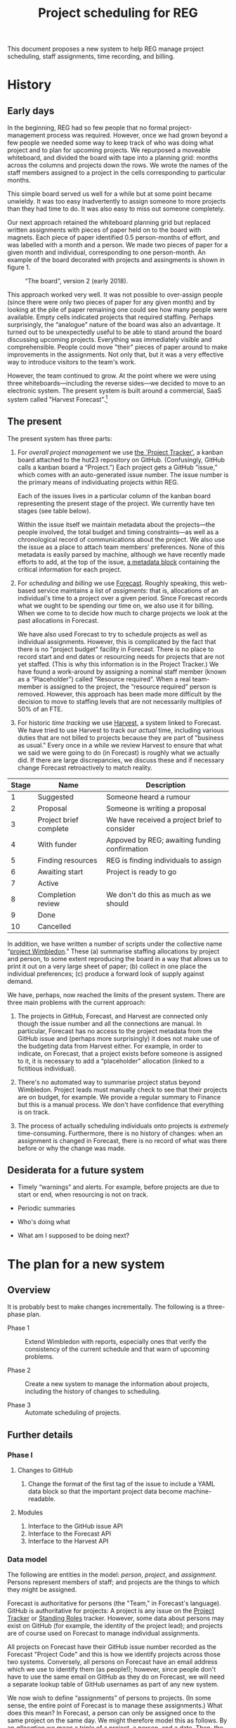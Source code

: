 #+title: Project scheduling for REG

This document proposes a new system to help REG manage project scheduling, staff
assignments, time recording, and billing.

* History

** Early days

In the beginning, REG had so few people that no formal project-management
process was required. However, once we had grown beyond a few people we needed
some way to keep track of who was doing what project and to plan for upcoming
projects. We repurposed a moveable whiteboard, and divided the board with tape
into a planning grid: months across the columns and projects down the rows. We
wrote the names of the staff members assigned to a project in the cells
corresponding to particular months.

This simple board served us well for a while but at some point became
unwieldy. It was too easy inadvertently to assign someone to more projects than
they had time to do. It was also easy to miss out someone completely.

Our next approach retained the whiteboard planning grid but replaced written
assignments with pieces of paper held on to the board with magnets. Each piece
of paper identified 0.5 person-months of effort, and was labelled with a month
and a person. We made two pieces of paper for a given month and individual,
corresponding to one person-month. An example of the board decorated with
projects and assingments is shown in figure 1. 

#+caption: “The board”, version 2 (early 2018).
#+attr_latex: :width 3in
[[./the-board.jpg]]

This approach worked very well. It was not possible to over-assign people (since
there were only two pieces of paper for any given month) and by looking at the
pile of paper remaining one could see how many people were available. Empty
cells indicated projects that required staffing. Perhaps surprisingly, the
“analogue” nature of the board was also an advantage. It turned out to be
unexpectedly useful to be able to stand around the board discussing upcoming
projects. Everything was immediately visible and comprehensible. People could
move "their" pieces of paper around to make improvements in the assignments. Not
only that, but it was a very effective way to introduce visitors to the team's
work.

However, the team continued to grow. At the point where we were using three
whiteboards---including the reverse sides---we decided to move to an electronic
system. The present system is built around a commercial, SaaS system called
"Harvest Forecast".[fn:1]

** The present

The present system has three parts:

1. For /overall project management/ we use [[https://github.com/alan-turing-institute/Hut23/projects/2][the `Project Tracker']], a kanban board
   attached to the hut23 repository on GitHub. (Confusingly, GitHub calls a
   kanban board a “Project.”)  Each project gets a GitHub “issue,” which comes
   with an auto-generated issue number. The issue number is the primary means of
   individuating projects within REG.

   Each of the issues lives in a particular column of the kanban board
   representing the present stage of the project. We currently have ten stages
   (see table below).

   Within the issue itself we maintain metadata about the projects---the people
   involved, the total budget and timing constraints---as well as a
   chronological record of communications about the project. We also use the
   issue as a place to attach team members’ preferences. None of this metadata
   is easily parsed by machine, although we have recently made efforts to add,
   at the top of the issue, [[https://github.com/alan-turing-institute/Hut23/blob/master/.github/ISSUE_TEMPLATE/project.md][a metadata block]] containing the critical information
   for each project.

2. For /scheduling/ and /billing/ we use [[https://forecastapp.com/974183/schedule/projects][Forecast]]. Roughly speaking, this
   web-based service maintains a list of /assigments/: that is, allocations of
   an individual's time to a project over a given period. Since Forecast records
   what we ought to be spending our time on, we also use it for billing. When we
   come to to decide how much to charge projects we look at the past
   allocations in Forecast. 

   We have also used Forecast to try to schedule projects as well as individual
   assignments. However, this is complicated by the fact that there is no
   "project budget" facility in Forecast. There is no place to record start and
   end dates or resourcing needs for projects that are not yet staffed. (This is
   why this information is in the Project Tracker.) We have found a work-around
   by assigning a nominal staff member (known as a “Placeholder”) called
   “Resource required”. When a real team-member is assigned to the project, the
   “resource required” person is removed. However, this approach has been made
   more difficult by the decision to move to staffing levels that are not
   necessarily multiples of 50% of an FTE.

3. For historic /time tracking/ we use [[https://thealanturinginstitute.harvestapp.com/time/week][Harvest]], a system linked to Forecast. We
   have tried to use Harvest to track our /actual/ time, including various
   duties that are not billed to projects because they are part of "business as
   usual."  Every once in a while we review Harvest to ensure that what we said
   we were going to do (in Forecast) is roughly what we actually did. If there
   are large discrepancies, we discuss these and if necessary change Forecast
   retroactively to match reality.

#+caption: The ten stages of a project (as at present).
#+begin_table
| Stage | Name                   | Description                                   |
|-------+------------------------+-----------------------------------------------|
|     1 | Suggested              | Someone heard a rumour                        |
|     2 | Proposal               | Someone is writing a proposal                 |
|     3 | Project brief complete | We have received a project brief to consider  |
|     4 | With funder            | Appoved by REG; awaiting funding confirmation |
|     5 | Finding resources      | REG is finding individuals to assign          |
|     6 | Awaiting start         | Project is ready to go                        |
|     7 | Active                 |                                               |
|     8 | Completion review      | We don't do this as much as we should         |
|     9 | Done                   |                                               |
|    10 | Cancelled              |                                               |
#+end_table

In addition, we have written a number of scripts under the collective name
“[[https://wimbledon-planner.azurewebsites.net/][project Wimbledon]].” These (a) summarise staffing allocations by project and
person, to some extent reproducing the board in a way that allows us to print it
out on a very large sheet of paper; (b) collect in one place the individual
preferences; (c) produce a forward look of supply against demand.

We have, perhaps, now reached the limits of the present system. There are three
main problems with the current approach:

1. The projects in GitHub, Forecast, and Harvest are connected only though the
   issue number and all the connections are manual. In particular, Forecast has
   no access to the project metadata from the GitHub issue and (perhaps more
   surprisingly) it does not make use of the budgeting data from Harvest
   either. For example, in order to indicate, on Forecast, that a project exists
   before someone is assigned to it, it is necessary to add a “placeholder”
   allocation (linked to a fictitious individual).

2. There's no automated way to summarise project status beyond
   Wimbledon. Project leads must manually check to see that their projects are
   on budget, for example. We provide a regular summary to Finance but this is a
   manual process. We don't have confidence that everything is on track.

3. The process of actually scheduling individuals onto projects is /extremely/
   time-consuming. Furthermore, there is no history of changes: when an
   assignment is changed in Forecast, there is no record of what was there
   before or why the change was made.


** Desiderata for a future system

- Timely “warnings” and alerts. For example, before projects are due to start or
  end, when resourcing is not on track.

- Periodic summaries

- Who's doing what

- What am I supposed to be doing next?


* The plan for a new system

** Overview

It is probably best to make changes incrementally. The following is a
three-phase plan.

- Phase 1 :: Extend Wimbledon with reports, especially ones that verify the
             consistency of the current schedule and that warn of upcoming
             problems.

- Phase 2 :: Create a new system to manage the information about projects,
             including the history of changes to scheduling.

- Phase 3 :: Automate scheduling of projects.

** Further details

*** Phase I

**** Changes to GitHub

 1. Change the format of the first tag of the issue to include a YAML data block
    so that the important project data become machine-readable.

**** Modules

 1. Interface to the GitHub issue API
 2. Interface to the Forecast API
 3. Interface to the Harvest API

*** Data model

The following are entities in the model: /person/, /project/, and
/assignment/. Persons represent members of staff; and projects are the things to
which they might be assigned.

Forecast is authoritative for persons (the "Team," in Forecast's
language). GitHub is authoritative for projects: A project is any issue on the
[[https://github.com/alan-turing-institute/Hut23/projects/2][Project Tracker]] or [[https://github.com/alan-turing-institute/Hut23/projects/8][Standing Roles]] tracker. However, some data about persons may
exist on GitHub (for example, the identity of the project lead); and projects
are of course used on Forecast to manage individual assignments.

All projects on Forecast have their GitHub issue number recorded as the Forecast
"Project Code" and this is how we identify projects across those two
systems. Conversely, all persons on Forecast have an email address which we use
to identify them (as people!); however, since people don't have to use the same
email on GitHub as they do on Forecast, we will need a separate lookup table of
GitHub usernames as part of any new system.

We now wish to define “assignments” of persons to projects. (In some sense, the
entire point of Forecast is to manage these assignments.) What does this mean?
In Forecast, a person can only be assigned once to the same project on the same
day. We might therefore model this as follows. By an /allocation/ we mean a
triple of a project, a person, and a date. Then, the /schedule/ is (1) a set of
allocations; and (2) a map from this set to the non-negative numbers. (The
non-negative number is the amout of time allocated to the project by the person
on the given date). Note that under this definition there is only one schedule
(though one could of course consider the restriction of the map to the subset of
allocation specific to a particular project). We consider a /set/ of allocations
in the first part of the definition of a schedule to ensure that no person has
two allocations to the same project on the same day.

In fact, this is not how Forecast represents things. In practice, people tend to
remain with a project for an extended duration rather than switch every day. So
for space reasons Forecast stores blocks of allocations. 

A /period/ is a contiguous range of dates.[fn:2] (We deal in no unit of time
smaller than a day. Ideally, we would not use any unit of time more granular
than an ISO 8601 week, but Forecast does not enforce this.)

An /assignment/ is a tuple consisting of a person, a project, a rate (see
below), and a period. The interpretation is, “this person is allocated to this
project for a certain fraction of their available time over this period.” A
/schedule/ is then a set of assignments /subject to the constraint that/ no two
assignments, having the same person and project, may overlap on any date.[fn:3] 

Forecast is authoritative for assignments. 

The assignment rate is specified in hours per day (although actually I think it
might be stored in seconds) and must be positive and non-zero. For assingment
purposes, we use a nominal 8-hour day (or 40-hour week) so we sometimes
equivalently quote the rate as a percentage (of the nominal day); and
occasionally as a time in hours per week.

Some Forecast Team-members are not actually “available” (for example, because
they have left the team) and some people are on reduced-hours contracts
(typically 80%). We do not store a person’s total “availability” anywhere: it is
always assumed to be 40 hours per week. Instead, we assign such a person wholly
or partially to the nominal project “UNAVAILABLE” and this time contributes to
their total assigned time.





** Some ideas for reporting 

 - you (or someone on your team) is not allocated 100%;
 - your project (if you are the project lead) is not staffed 100%;
 - there is a discrepancy between what Forecast says someone should be doing and
   what they say they're doing on Harvest;
 - the project is not on track against budget;
 - your project is missing metadata;
 - the same, for projects in your Programme;
 - it is now six months before the start of the project and we do not have
   confirmation of funding.


* Other systems

** RSEAdmin: The one from Sheffield

The Sheffield RSE team have also written their own planning tool: [[https://rseadmin.readthedocs.io/en/latest/][RSE admin
tool]]. It is for, “[...] tracking grant applications, managing RSE
commitment and reporting on staff expenses and cost recovery.” It is written
in Python as a web app; there is usage and installation documentation, but I
could not find much on the data model. 


* Dates

Weeks begin on Monday. The week number is the position of a week within a year:
a week falls into a given calendar year if, and only if, the Thursday of that
week falls in the year. Likewise, a week falls within a given month if, and only
if, the Thursday of the week falls in the month. Years have either 52 or 53
weeks. 

* Footnotes

[fn:1] https://www.getharvest.com/forecast. I think the company initially built
a timesheet system called “Harvest” (which we also use) and then extended it
with a planning system.

[fn:2] [[https://www.joda.org/joda-time/key.html][Joda]] is a well-thought-through Java library for managing dates and
times. It was the basis Hadley Wickham's [[https://lubridate.tidyverse.org/][lubridate]] package for R. These packages
carefully define various concepts relating to time: the one that corresponds to
our use of "period" is what they call an "interval". They reserve "period" for
a length of time that is not "tied down" to a particular starting instant.  

[fn:3] In practice, there seems to be bug in the Forecast front end where,
occasionally, entering an assignment will produce an error message indicating
that the entered assignment overlaps with an existing one (which is forbidden by
the constraint) but where there is no such overlap.
